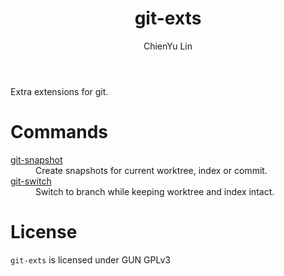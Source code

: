 #+TITLE: git-exts
#+AUTHOR: ChienYu Lin
#+EMAIL: cy20lin@google.com
#+STARTUP: showall

Extra extensions for git.

* Commands

- [[./doc/git-snapshot.org][git-snapshot]] :: Create snapshots for current worktree, index or commit.
- [[./doc/git-switch.org][git-switch]] :: Switch to branch while keeping worktree and index intact.

* License

  =git-exts= is licensed under GUN GPLv3
